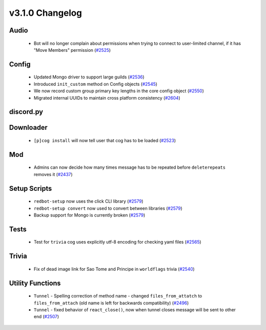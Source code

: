 .. v3.1.0 Changelog

================
v3.1.0 Changelog
================

-----
Audio
-----

 * Bot will no longer complain about permissions when trying to connect to user-limited channel, if it has "Move Members" permission (`#2525`_)

------
Config
------

 * Updated Mongo driver to support large guilds (`#2536`_)
 * Introduced ``init_custom`` method on Config objects (`#2545`_)
 * We now record custom group primary key lengths in the core config object (`#2550`_)
 * Migrated internal UUIDs to maintain cross platform consistency (`#2604`_)

----------
discord.py
----------

----------
Downloader
----------

 * ``[p]cog install`` will now tell user that cog has to be loaded (`#2523`_)

---
Mod
---

 * Admins can now decide how many times message has to be repeated before ``deleterepeats`` removes it (`#2437`_)

-------------
Setup Scripts
-------------

 * ``redbot-setup`` now uses the click CLI library (`#2579`_)
 * ``redbot-setup convert`` now used to convert between libraries (`#2579`_)
 * Backup support for Mongo is currently broken (`#2579`_)

-----
Tests
-----

 * Test for ``trivia`` cog uses explicitly utf-8 encoding for checking yaml files (`#2565`_)

------
Trivia
------

 * Fix of dead image link for Sao Tome and Principe in ``worldflags`` trivia (`#2540`_)

-----------------
Utility Functions
-----------------

 * ``Tunnel`` - Spelling correction of method name - changed ``files_from_attatch`` to ``files_from_attach`` (old name is left for backwards compatibility) (`#2496`_)
 * ``Tunnel`` - fixed behavior of ``react_close()``, now when tunnel closes message will be sent to other end (`#2507`_)

.. _#2437: https://github.com/Cog-Creators/Red-DiscordBot/pull/2437
.. _#2496: https://github.com/Cog-Creators/Red-DiscordBot/pull/2496
.. _#2507: https://github.com/Cog-Creators/Red-DiscordBot/pull/2507
.. _#2523: https://github.com/Cog-Creators/Red-DiscordBot/pull/2523
.. _#2525: https://github.com/Cog-Creators/Red-DiscordBot/pull/2525
.. _#2536: https://github.com/Cog-Creators/Red-DiscordBot/pull/2536
.. _#2540: https://github.com/Cog-Creators/Red-DiscordBot/pull/2540
.. _#2545: https://github.com/Cog-Creators/Red-DiscordBot/pull/2545
.. _#2550: https://github.com/Cog-Creators/Red-DiscordBot/pull/2550
.. _#2565: https://github.com/Cog-Creators/Red-DiscordBot/pull/2565
.. _#2579: https://github.com/Cog-Creators/Red-DiscordBot/pull/2579
.. _#2604: https://github.com/Cog-Creators/Red-DiscordBot/pull/2604
